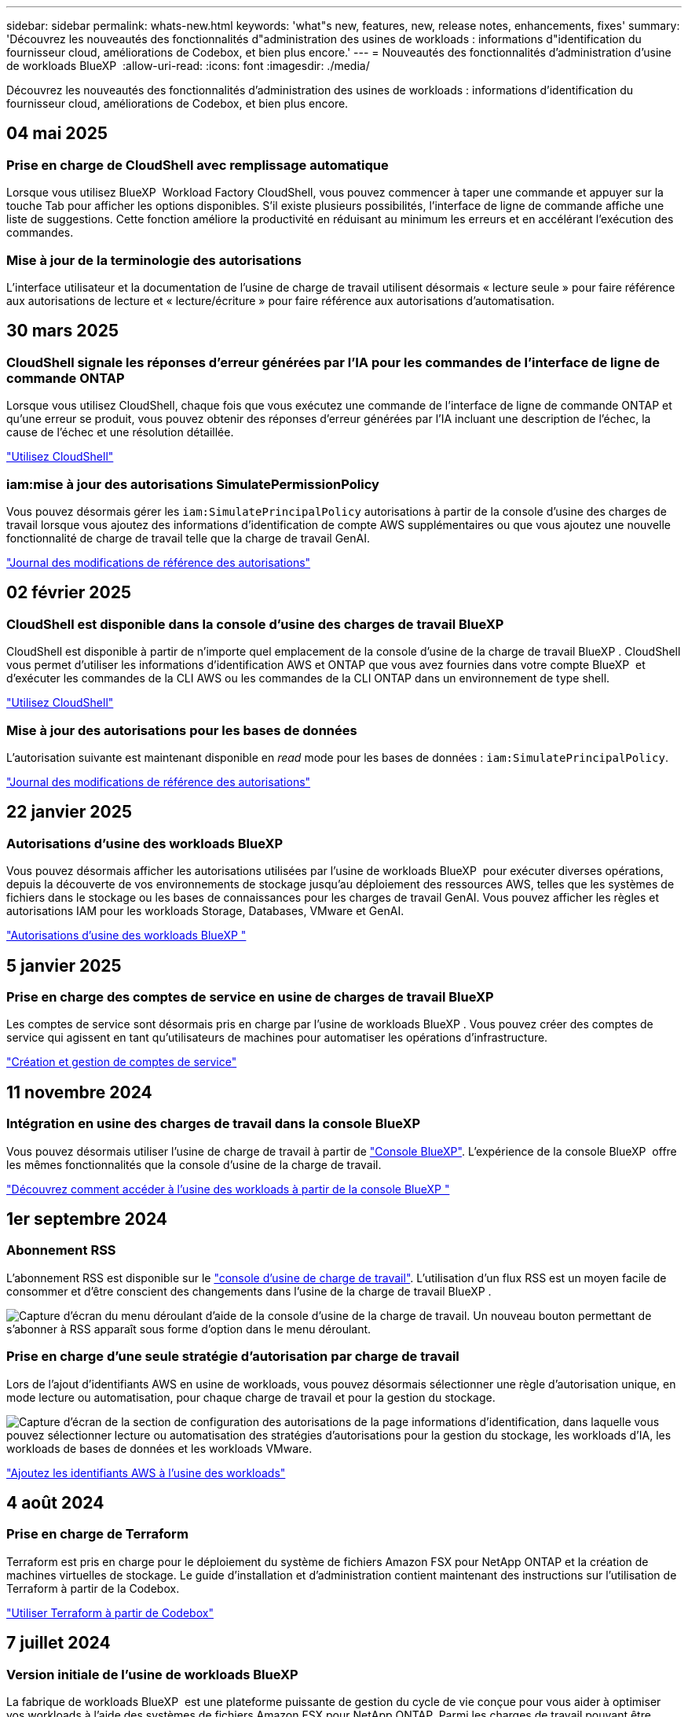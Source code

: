 ---
sidebar: sidebar 
permalink: whats-new.html 
keywords: 'what"s new, features, new, release notes, enhancements, fixes' 
summary: 'Découvrez les nouveautés des fonctionnalités d"administration des usines de workloads : informations d"identification du fournisseur cloud, améliorations de Codebox, et bien plus encore.' 
---
= Nouveautés des fonctionnalités d'administration d'usine de workloads BlueXP 
:allow-uri-read: 
:icons: font
:imagesdir: ./media/


[role="lead"]
Découvrez les nouveautés des fonctionnalités d'administration des usines de workloads : informations d'identification du fournisseur cloud, améliorations de Codebox, et bien plus encore.



== 04 mai 2025



=== Prise en charge de CloudShell avec remplissage automatique

Lorsque vous utilisez BlueXP  Workload Factory CloudShell, vous pouvez commencer à taper une commande et appuyer sur la touche Tab pour afficher les options disponibles. S'il existe plusieurs possibilités, l'interface de ligne de commande affiche une liste de suggestions. Cette fonction améliore la productivité en réduisant au minimum les erreurs et en accélérant l'exécution des commandes.



=== Mise à jour de la terminologie des autorisations

L'interface utilisateur et la documentation de l'usine de charge de travail utilisent désormais « lecture seule » pour faire référence aux autorisations de lecture et « lecture/écriture » pour faire référence aux autorisations d'automatisation.



== 30 mars 2025



=== CloudShell signale les réponses d'erreur générées par l'IA pour les commandes de l'interface de ligne de commande ONTAP

Lorsque vous utilisez CloudShell, chaque fois que vous exécutez une commande de l'interface de ligne de commande ONTAP et qu'une erreur se produit, vous pouvez obtenir des réponses d'erreur générées par l'IA incluant une description de l'échec, la cause de l'échec et une résolution détaillée.

link:https://docs.netapp.com/us-en/workload-setup-admin/use-cloudshell.html["Utilisez CloudShell"]



=== iam:mise à jour des autorisations SimulatePermissionPolicy

Vous pouvez désormais gérer les `iam:SimulatePrincipalPolicy` autorisations à partir de la console d'usine des charges de travail lorsque vous ajoutez des informations d'identification de compte AWS supplémentaires ou que vous ajoutez une nouvelle fonctionnalité de charge de travail telle que la charge de travail GenAI.

link:https://docs.netapp.com/us-en/workload-setup-admin/permissions-reference.html#change-log["Journal des modifications de référence des autorisations"]



== 02 février 2025



=== CloudShell est disponible dans la console d'usine des charges de travail BlueXP 

CloudShell est disponible à partir de n'importe quel emplacement de la console d'usine de la charge de travail BlueXP . CloudShell vous permet d'utiliser les informations d'identification AWS et ONTAP que vous avez fournies dans votre compte BlueXP  et d'exécuter les commandes de la CLI AWS ou les commandes de la CLI ONTAP dans un environnement de type shell.

link:https://docs.netapp.com/us-en/workload-setup-admin/use-cloudshell.html["Utilisez CloudShell"]



=== Mise à jour des autorisations pour les bases de données

L'autorisation suivante est maintenant disponible en _read_ mode pour les bases de données : `iam:SimulatePrincipalPolicy`.

link:https://docs.netapp.com/us-en/workload-setup-admin/permissions-reference.html#change-log["Journal des modifications de référence des autorisations"]



== 22 janvier 2025



=== Autorisations d'usine des workloads BlueXP 

Vous pouvez désormais afficher les autorisations utilisées par l'usine de workloads BlueXP  pour exécuter diverses opérations, depuis la découverte de vos environnements de stockage jusqu'au déploiement des ressources AWS, telles que les systèmes de fichiers dans le stockage ou les bases de connaissances pour les charges de travail GenAI. Vous pouvez afficher les règles et autorisations IAM pour les workloads Storage, Databases, VMware et GenAI.

link:https://docs.netapp.com/us-en/workload-setup-admin/permissions-reference.html["Autorisations d'usine des workloads BlueXP "]



== 5 janvier 2025



=== Prise en charge des comptes de service en usine de charges de travail BlueXP 

Les comptes de service sont désormais pris en charge par l'usine de workloads BlueXP . Vous pouvez créer des comptes de service qui agissent en tant qu'utilisateurs de machines pour automatiser les opérations d'infrastructure.

link:https://docs.netapp.com/us-en/workload-setup-admin/manage-service-accounts.html["Création et gestion de comptes de service"]



== 11 novembre 2024



=== Intégration en usine des charges de travail dans la console BlueXP 

Vous pouvez désormais utiliser l'usine de charge de travail à partir de link:https://console.bluexp.netapp.com["Console BlueXP"]. L'expérience de la console BlueXP  offre les mêmes fonctionnalités que la console d'usine de la charge de travail.

link:https://docs.netapp.com/us-en/workload-setup-admin/console-experiences.html["Découvrez comment accéder à l'usine des workloads à partir de la console BlueXP "]



== 1er septembre 2024



=== Abonnement RSS

L'abonnement RSS est disponible sur le link:https://console.workloads.netapp.com/["console d'usine de charge de travail"]. L'utilisation d'un flux RSS est un moyen facile de consommer et d'être conscient des changements dans l'usine de la charge de travail BlueXP .

image:screenshot-rss-subscribe-button.png["Capture d'écran du menu déroulant d'aide de la console d'usine de la charge de travail. Un nouveau bouton permettant de s'abonner à RSS apparaît sous forme d'option dans le menu déroulant."]



=== Prise en charge d'une seule stratégie d'autorisation par charge de travail

Lors de l'ajout d'identifiants AWS en usine de workloads, vous pouvez désormais sélectionner une règle d'autorisation unique, en mode lecture ou automatisation, pour chaque charge de travail et pour la gestion du stockage.

image:screenshot-single-permission-policy-support.png["Capture d'écran de la section de configuration des autorisations de la page informations d'identification, dans laquelle vous pouvez sélectionner lecture ou automatisation des stratégies d'autorisations pour la gestion du stockage, les workloads d'IA, les workloads de bases de données et les workloads VMware."]

link:https://docs.netapp.com/us-en/workload-setup-admin/add-credentials.html["Ajoutez les identifiants AWS à l'usine des workloads"]



== 4 août 2024



=== Prise en charge de Terraform

Terraform est pris en charge pour le déploiement du système de fichiers Amazon FSX pour NetApp ONTAP et la création de machines virtuelles de stockage. Le guide d'installation et d'administration contient maintenant des instructions sur l'utilisation de Terraform à partir de la Codebox.

link:https://docs.netapp.com/us-en/workload-setup-admin/use-codebox.html["Utiliser Terraform à partir de Codebox"]



== 7 juillet 2024



=== Version initiale de l'usine de workloads BlueXP 

La fabrique de workloads BlueXP  est une plateforme puissante de gestion du cycle de vie conçue pour vous aider à optimiser vos workloads à l'aide des systèmes de fichiers Amazon FSX pour NetApp ONTAP. Parmi les charges de travail pouvant être rationalisées grâce à l'usine de workloads, FSX pour ONTAP figurent les bases de données, les migrations VMware vers VMware Cloud sur AWS, les chatbots d'IA, etc.
